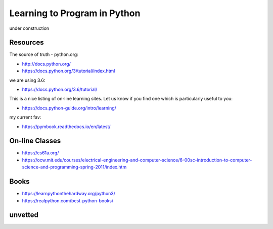 Learning to Program in Python
=============================

under construction


Resources
---------


The source of truth - python.org:

- http://docs.python.org/
- https://docs.python.org/3/tutorial/index.html

we are using 3.6:

- https://docs.python.org/3.6/tutorial/


This is a nice listing of on-line learning sites.  Let us know if you find
one which is particularly useful to you:

- https://docs.python-guide.org/intro/learning/

my current fav:

- https://pymbook.readthedocs.io/en/latest/


On-line Classes
---------------

- https://cs61a.org/
- https://ocw.mit.edu/courses/electrical-engineering-and-computer-science/6-00sc-introduction-to-computer-science-and-programming-spring-2011/index.htm


Books
-----

- https://learnpythonthehardway.org/python3/
- https://realpython.com/best-python-books/


unvetted
--------

